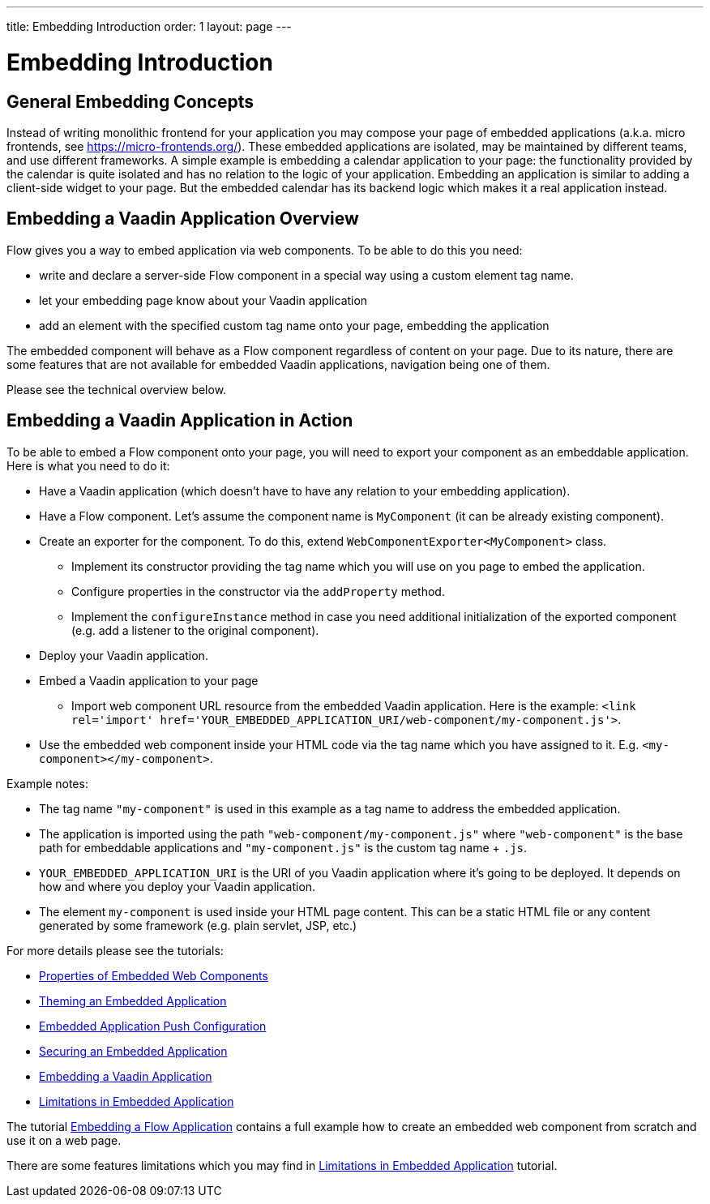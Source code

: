 ---
title: Embedding Introduction
order: 1
layout: page
---

= Embedding Introduction

== General Embedding Concepts

Instead of writing monolithic frontend for your application you may 
compose your page of embedded applications (a.k.a. micro frontends, see https://micro-frontends.org/).
These embedded applications are isolated, may be maintained by different teams, and use
different frameworks.
A simple example is embedding a calendar application to your page: 
the functionality provided by the calendar is quite isolated and has no relation to 
the logic of your application. Embedding an application is similar to adding a client-side widget to 
your page. But the embedded calendar has its backend logic which makes it a real application
instead.

== Embedding a Vaadin Application Overview

Flow gives you a way to embed application via web components.
To be able to do this you need:

* write and declare a server-side Flow component in a special way using a custom element tag name. 
* let your embedding page know about your Vaadin application
* add an element with the specified custom tag name onto your page, embedding
 the application

The embedded component will behave as a Flow component regardless of content
on your page. Due to its nature, there are some features that are not
available for embedded Vaadin applications, navigation being one of them.

Please see the technical overview below.

== Embedding a Vaadin Application in Action

To be able to embed a Flow component onto your page, you will need to export your 
component as an embeddable application.
Here is what you need to do it:

* Have a Vaadin application (which doesn't have to have any relation to your
embedding application).
* Have a Flow component. Let's assume the component name is `MyComponent` (it can be already existing component).
* Create an exporter for the component. To do this, extend `WebComponentExporter<MyComponent>` class. 
 ** Implement its constructor providing the tag name which you will use on you page to embed the application.
 ** Configure properties in the constructor via the `addProperty` method.
 ** Implement the `configureInstance` method in case you need additional initialization 
 of the exported component (e.g. add a listener to the original component).
* Deploy your Vaadin application.
* Embed a Vaadin application to your page
 ** Import web component URL resource from the embedded Vaadin application. Here is the example: `<link rel='import' href='YOUR_EMBEDDED_APPLICATION_URI/web-component/my-component.js'>`.
* Use the embedded web component inside your HTML code via the tag name which you have assigned to it. E.g. `<my-component></my-component>`.

Example notes:

* The tag name `"my-component"` is used in this example as a tag name to address the embedded application.
* The application is imported using the path `"web-component/my-component.js"` where `"web-component"` is the base path for embeddable applications and `"my-component.js"` is the custom tag name + `.js`.
*  `YOUR_EMBEDDED_APPLICATION_URI` is the URI of you Vaadin application where
it's going to be deployed. It depends on how and where you deploy your Vaadin
 application.
* The element `my-component` is used inside your HTML page content. This can be a static HTML file or any content generated by some framework (e.g. plain servlet, JSP, etc.)  

For more details please see the tutorials:

* <<tutorial-webcomponent-properties#,Properties of Embedded Web Components>>
* <<tutorial-webcomponent-theming#,Theming an Embedded Application>>
* <<tutorial-webcomponent-push#,Embedded Application Push Configuration>>
* <<tutorial-webcomponent-security#,Securing an Embedded Application>>
* <<tutorial-webcomponent-exporter#,Embedding a Vaadin Application>>
* <<tutorial-webcomponent-limitations#,Limitations in Embedded Application>>

The tutorial <<tutorial-webcomponent-exporter#,Embedding a Flow Application>>
contains a full example how to create an embedded web component from scratch
and use it on a web page.

There are some features limitations which you may find in <<tutorial-webcomponent-limitations#,Limitations in Embedded Application>> tutorial.
